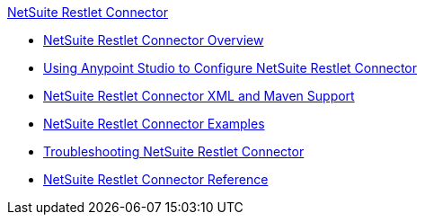 .xref:index.adoc[NetSuite Restlet Connector]
* xref:index.adoc[NetSuite Restlet Connector Overview]
* xref:netsuite-restlet-studio-configure.adoc[Using Anypoint Studio to Configure NetSuite Restlet Connector]
* xref:netsuite-restlet-connector-xml-maven.adoc[NetSuite Restlet Connector XML and Maven Support]
* xref:netsuite-restlet-call-restlets-example.adoc[NetSuite Restlet Connector Examples]
* xref:netsuite-restlet-troubleshooting.adoc[Troubleshooting NetSuite Restlet Connector]
* xref:netsuite-restlet-connector-reference.adoc[NetSuite Restlet Connector Reference]
